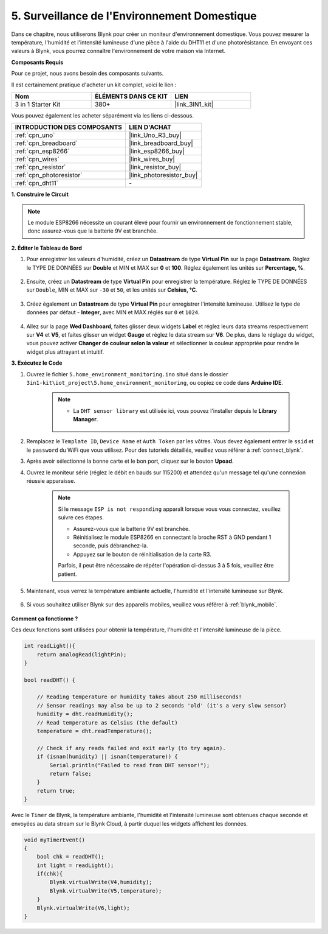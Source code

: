.. _iot_home:

5. Surveillance de l'Environnement Domestique
==================================================

Dans ce chapitre, nous utiliserons Blynk pour créer un moniteur d'environnement domestique.
Vous pouvez mesurer la température, l'humidité et l'intensité lumineuse d'une pièce à l'aide du DHT11 et d'une photorésistance.
En envoyant ces valeurs à Blynk, vous pourrez connaître l'environnement de votre maison via Internet.

**Composants Requis**

Pour ce projet, nous avons besoin des composants suivants.

Il est certainement pratique d'acheter un kit complet, voici le lien :

.. list-table::
    :widths: 20 20 20
    :header-rows: 1

    *   - Nom	
        - ÉLÉMENTS DANS CE KIT
        - LIEN
    *   - 3 in 1 Starter Kit
        - 380+
        - |link_3IN1_kit|

Vous pouvez également les acheter séparément via les liens ci-dessous.

.. list-table::
    :widths: 30 20
    :header-rows: 1

    *   - INTRODUCTION DES COMPOSANTS
        - LIEN D'ACHAT

    *   - :ref:`cpn_uno`
        - |link_Uno_R3_buy|
    *   - :ref:`cpn_breadboard`
        - |link_breadboard_buy|
    *   - :ref:`cpn_esp8266`
        - |link_esp8266_buy|
    *   - :ref:`cpn_wires`
        - |link_wires_buy|
    *   - :ref:`cpn_resistor`
        - |link_resistor_buy|
    *   - :ref:`cpn_photoresistor`
        - |link_photoresistor_buy|
    *   - :ref:`cpn_dht11`
        - \-

**1. Construire le Circuit**

.. note::

    Le module ESP8266 nécessite un courant élevé pour fournir un environnement de fonctionnement stable, donc assurez-vous que la batterie 9V est branchée.

.. image:: img/wiring_dht11.jpg

**2. Éditer le Tableau de Bord**


#. Pour enregistrer les valeurs d'humidité, créez un **Datastream** de type **Virtual Pin** sur la page **Datastream**. Réglez le TYPE DE DONNÉES sur **Double** et MIN et MAX sur **0** et **100**. Réglez également les unités sur **Percentage, %**.

    .. image:: img/sp220610_145748.png

#. Ensuite, créez un **Datastream** de type **Virtual Pin** pour enregistrer la température. Réglez le TYPE DE DONNÉES sur ``Double``, MIN et MAX sur ``-30`` et ``50``, et les unités sur **Celsius, °C**.

    .. image:: img/sp220610_145811.png

#. Créez également un **Datastream** de type **Virtual Pin** pour enregistrer l'intensité lumineuse. Utilisez le type de données par défaut - **Integer**, avec MIN et MAX réglés sur ``0`` et ``1024``.

    .. image:: img/sp220610_145834.png

#. Allez sur la page **Wed Dashboard**, faites glisser deux widgets **Label** et réglez leurs data streams respectivement sur **V4** et **V5**, et faites glisser un widget **Gauge** et réglez le data stream sur **V6**. De plus, dans le réglage du widget, vous pouvez activer **Changer de couleur selon la valeur** et sélectionner la couleur appropriée pour rendre le widget plus attrayant et intuitif.

.. image:: img/sp220610_150400.png
    :align: center


**3. Exécutez le Code**

#. Ouvrez le fichier ``5.home_environment_monitoring.ino`` situé dans le dossier ``3in1-kit\iot_project\5.home_environment_monitoring``, ou copiez ce code dans **Arduino IDE**.

    .. note::

        * La ``DHT sensor library`` est utilisée ici, vous pouvez l'installer depuis le **Library Manager**.

            .. image:: ../img/lib_dht11.png

    .. raw:: html
        
        <iframe src=https://create.arduino.cc/editor/sunfounder01/4f0ad85e-8aff-4df9-99dd-c6741aed8219/preview?embed style="height:510px;width:100%;margin:10px 0" frameborder=0></iframe>

#. Remplacez le ``Template ID``, ``Device Name`` et ``Auth Token`` par les vôtres. Vous devez également entrer le ``ssid`` et le ``password`` du WiFi que vous utilisez. Pour des tutoriels détaillés, veuillez vous référer à :ref:`connect_blynk`.
#. Après avoir sélectionné la bonne carte et le bon port, cliquez sur le bouton **Upoad**.

#. Ouvrez le moniteur série (réglez le débit en bauds sur 115200) et attendez qu'un message tel qu'une connexion réussie apparaisse.

    .. image:: img/2_ready.png

    .. note::

        Si le message ``ESP is not responding`` apparaît lorsque vous vous connectez, veuillez suivre ces étapes.

        * Assurez-vous que la batterie 9V est branchée.
        * Réinitialisez le module ESP8266 en connectant la broche RST à GND pendant 1 seconde, puis débranchez-la.
        * Appuyez sur le bouton de réinitialisation de la carte R3.

        Parfois, il peut être nécessaire de répéter l'opération ci-dessus 3 à 5 fois, veuillez être patient.

#. Maintenant, vous verrez la température ambiante actuelle, l'humidité et l'intensité lumineuse sur Blynk.

    .. image:: img/sp220610_150400.png
        :align: center

#. Si vous souhaitez utiliser Blynk sur des appareils mobiles, veuillez vous référer à :ref:`blynk_mobile`.

    .. image:: img/mobile_home.jpg

**Comment ça fonctionne ?**

Ces deux fonctions sont utilisées pour obtenir la température, l'humidité et l'intensité lumineuse de la pièce.


.. code-block:: arduino

    int readLight(){
        return analogRead(lightPin);
    }

    bool readDHT() {

        // Reading temperature or humidity takes about 250 milliseconds!
        // Sensor readings may also be up to 2 seconds 'old' (it's a very slow sensor)
        humidity = dht.readHumidity();
        // Read temperature as Celsius (the default)
        temperature = dht.readTemperature();

        // Check if any reads failed and exit early (to try again).
        if (isnan(humidity) || isnan(temperature)) {
            Serial.println("Failed to read from DHT sensor!");
            return false;
        }
        return true;
    }


Avec le ``Timer`` de Blynk, la température ambiante, l'humidité et l'intensité lumineuse sont obtenues chaque seconde et envoyées au data stream sur le Blynk Cloud, à partir duquel les widgets affichent les données.

.. code-block:: arduino

    void myTimerEvent()
    {
        bool chk = readDHT();
        int light = readLight();
        if(chk){
            Blynk.virtualWrite(V4,humidity);
            Blynk.virtualWrite(V5,temperature);
        }
        Blynk.virtualWrite(V6,light);
    }